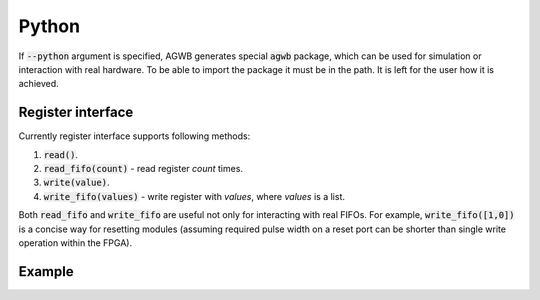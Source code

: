Python
------

If :code:`--python` argument is specified, AGWB generates special :code:`agwb` package, which can be used for simulation or interaction with real hardware.
To be able to import the package it must be in the path.
It is left for the user how it is achieved.

Register interface
##################

Currently register interface supports following methods:

#. :code:`read()`.
#. :code:`read_fifo(count)` - read register *count* times.
#. :code:`write(value)`.
#. :code:`write_fifo(values)` - write register with *values*, where *values* is a list.

Both :code:`read_fifo` and :code:`write_fifo` are useful not only for interacting with real FIFOs.
For example, :code:`write_fifo([1,0])` is a concise way for resetting modules (assuming required pulse width on a reset port can be shorter than single write operation within the FPGA).

Example
#######
